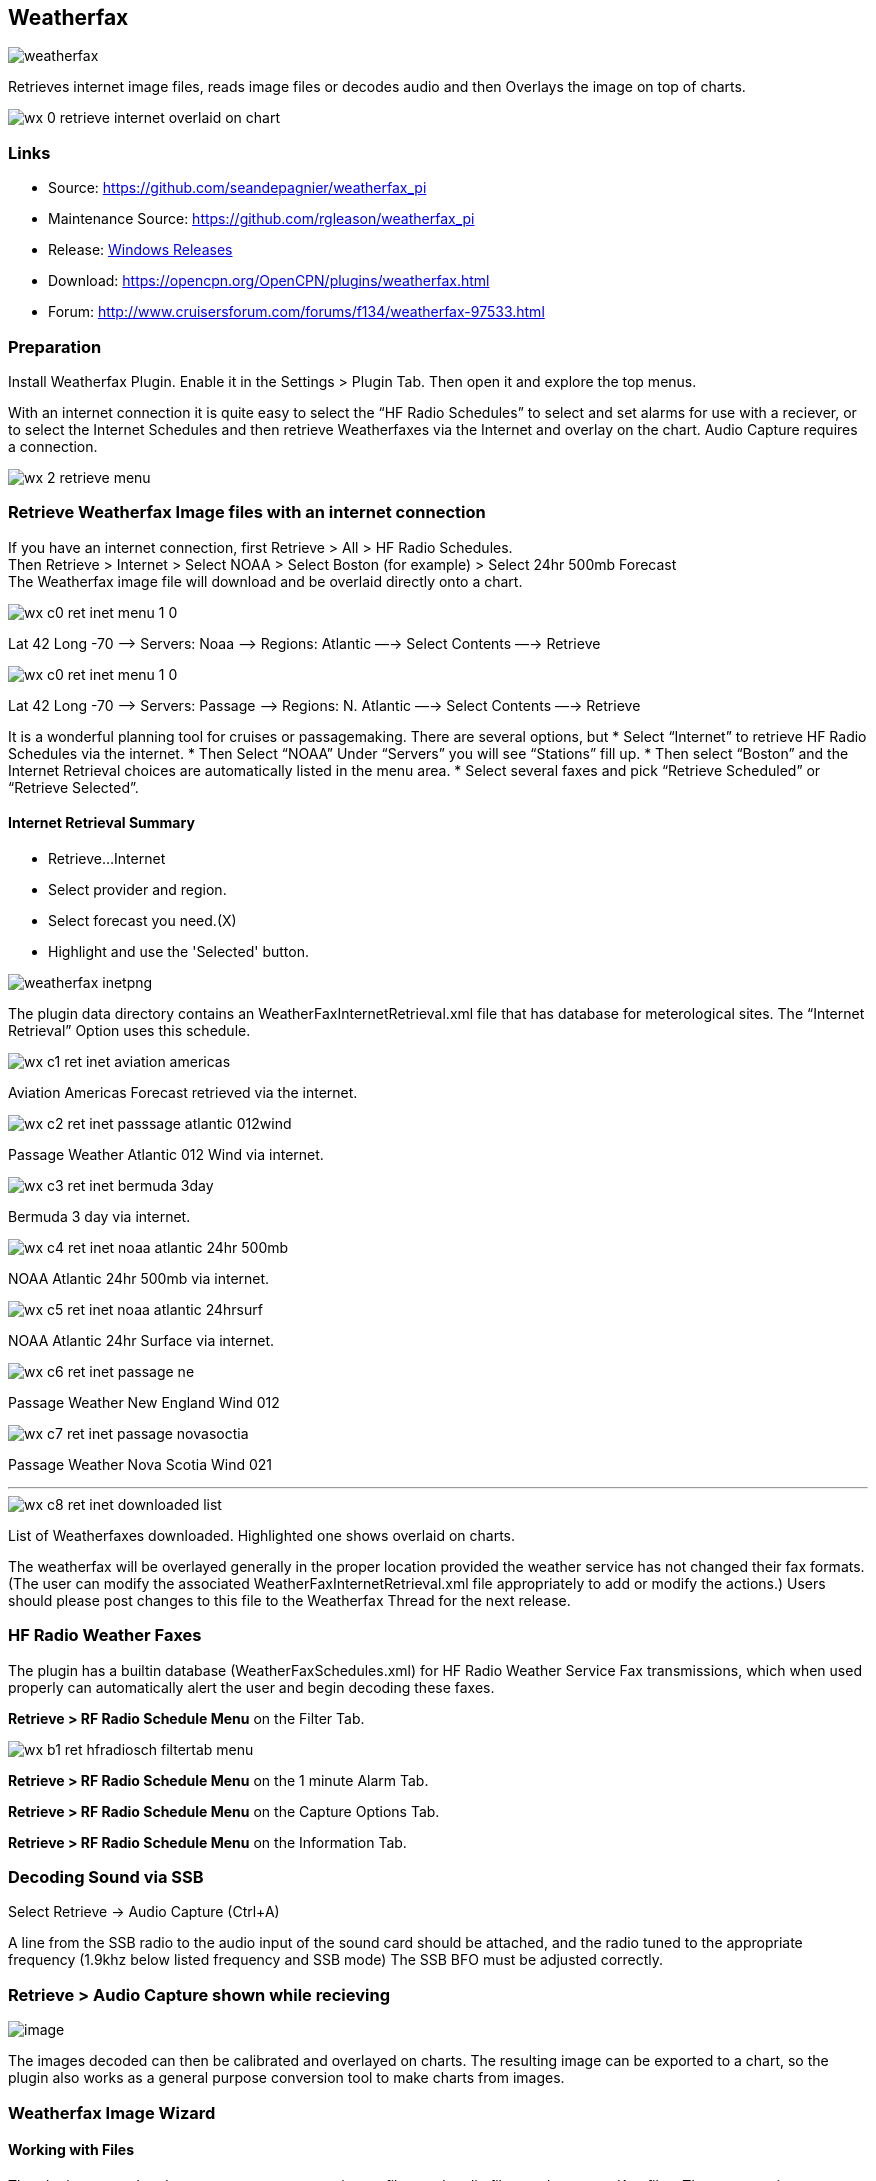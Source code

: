== Weatherfax


image::weatherfax.png[]

Retrieves internet image files, reads image files or decodes audio and then Overlays the image on top of charts.

image::wx-0-retrieve-internet-overlaid-on-chart.png[]

=== Links

* Source: https://github.com/seandepagnier/weatherfax_pi
* Maintenance Source: https://github.com/rgleason/weatherfax_pi
* Release: https://github.com/rgleason/weatherfax_pi/releases[Windows Releases]
* Download: https://opencpn.org/OpenCPN/plugins/weatherfax.html
* Forum: http://www.cruisersforum.com/forums/f134/weatherfax-97533.html

=== Preparation

Install Weatherfax Plugin. Enable it in the Settings > Plugin Tab. Then open it and explore the top menus.

With an internet connection it is quite easy to select the “HF Radio Schedules” to select and set alarms for use with a reciever, or to select the Internet Schedules and then retrieve Weatherfaxes via the Internet and overlay on the chart. Audio Capture requires a connection.

image::wx-2-retrieve-menu.png[]

=== Retrieve Weatherfax Image files with an internet connection

If you have an internet connection, first Retrieve > All > HF Radio Schedules. +
Then Retrieve > Internet > Select NOAA > Select Boston (for example) >
Select 24hr 500mb Forecast +
The Weatherfax image file will download and be overlaid directly onto a chart.

image::wx-c0-ret-inet-menu-1_0.png[] 

Lat 42 Long -70 –> Servers: Noaa —> Regions: Atlantic —→ Select Contents
—→ Retrieve

image::wx-c0-ret-inet-menu-1_0.png[] 

Lat 42 Long -70 –> Servers: Passage —> Regions: N. Atlantic —→ Select Contents —→ Retrieve

It is a wonderful planning tool for cruises or passagemaking. There are several options, but
* Select “Internet” to retrieve HF Radio Schedules via the internet.
* Then Select “NOAA” Under “Servers” you will see “Stations” fill up.
* Then select “Boston” and the Internet Retrieval choices are
automatically listed in the menu area.
* Select several faxes and pick “Retrieve Scheduled” or “Retrieve
Selected”.

==== Internet Retrieval Summary

* Retrieve…Internet
* Select provider and region.
* Select forecast you need.(X)
* Highlight and use the 'Selected' button.

image::weatherfax-inetpng.png[]

The plugin data directory contains an WeatherFaxInternetRetrieval.xml file that has database for meterological sites. The “Internet Retrieval” Option uses this schedule.

image::wx-c1-ret-inet-aviation-americas.png[]

Aviation Americas Forecast retrieved via the internet.

image::wx-c2-ret-inet-passsage-atlantic-012wind.png[] 

Passage Weather Atlantic 012 Wind via internet.

image::wx-c3-ret-inet-bermuda-3day.png[] 

Bermuda 3 day via internet.

image::wx-c4-ret-inet-noaa-atlantic-24hr-500mb.png[] 

NOAA Atlantic 24hr 500mb via internet.

image::wx-c5-ret-inet-noaa-atlantic-24hrsurf.png[] 

NOAA Atlantic 24hr Surface via internet.

image::wx-c6-ret-inet-passage-ne.png[] 

Passage Weather New England Wind 012

image::wx-c7-ret-inet-passage-novasoctia.png[] 

Passage Weather Nova Scotia Wind 021

'''''

image::wx-c8-ret-inet-downloaded-list.png[] 

List of Weatherfaxes downloaded. Highlighted one shows overlaid on
charts.

The weatherfax will be overlayed generally in the proper location
provided the weather service has not changed their fax formats. (The user can modify the associated WeatherFaxInternetRetrieval.xml file appropriately to add or modify the actions.) Users should please post changes to this file to the Weatherfax Thread for the next release.

=== HF Radio Weather Faxes

The plugin has a builtin database (WeatherFaxSchedules.xml) for HF Radio Weather Service Fax transmissions, which when used properly can automatically alert the user and begin decoding these faxes.

*Retrieve > RF Radio Schedule Menu* on the Filter Tab. 

image::wx-b1-ret-hfradiosch-filtertab-menu.png[]

*Retrieve > RF Radio Schedule Menu* on the 1 minute Alarm Tab. 


//image::wx-b2-ret-hfradiosch-alarmtab-menu.png[]


*Retrieve > RF Radio Schedule Menu* on the Capture Options Tab. 

// image::wx-b3-ret-hfradiosch-captureoptionstab-menu.png[]


*Retrieve > RF Radio Schedule Menu* on the Information Tab. 

// image::wx-b4-ret-hfradiosch-infotab-menu.png[]

=== Decoding Sound via SSB

Select Retrieve → Audio Capture (Ctrl+A)

A line from the SSB radio to the audio input of the sound card should be
attached, and the radio tuned to the appropriate frequency (1.9khz below
listed frequency and SSB mode) The SSB BFO must be adjusted correctly.

=== Retrieve > Audio Capture shown while recieving

image::wx-a1-ret-audiocapture-recieving.png[image]

The images decoded can then be calibrated and overlayed on charts. The
resulting image can be exported to a chart, so the plugin also works as
a general purpose conversion tool to make charts from images.

=== Weatherfax Image Wizard

==== Working with Files

The plugin can read and open numerous common image files, and audio
files, and can save Kap files. The next step in development is to have
it read Kap for ease of use with respect to coordinates being recorded
and reused.

image::wx-1-file-menu.png[image]

==== Weather Sources - David Burch Navigation Blog

* https://www.youtube.com/watch?v=Sx_ImKxdZXI&feature=youtu.be[Georeferencing
Sat Images in OpenCPN - Video 2018 -NEW]
* http://davidburchnavigation.blogspot.com/2016/01/how-to-load-noaa-weather-maps-into.html[How
to Load Weather Maps into OpenCPN — The Hard Way! - Blog 2016]
* https://davidburchnavigation.blogspot.com/2018/12/satellite-cloud-images-underway-sources.html[Satellite
Cloud Images - Underway Sources - Blog 2018]
https://ocean.weather.gov/gridded_wind_vectors.php[ASCAT Grib (low
orbit)] and https://www.goes.noaa.gov/[GOES (high orbit)]
* http://davidburchnavigation.blogspot.com/2016/01/weather-mapswhere-to-get-them-and-what.html[[Weather
Maps—Where To Get Them and What We Get? - Blog 2016]
* http://davidburchnavigation.blogspot.com/2015/06/atlantic-and-pacific-weather-briefings.html[Atlantic
and Pacific Weather Briefings - Blog 2015]
* http://davidburchnavigation.blogspot.com/2015/08/high-seas-forecasts-and-tropical.html[High
Seas Forecasts and Tropical Cyclone Alerts by Email Request - Blog 2015]
Metarea for Saildocs.

==== Weatherfax Image File Sources

===== Noaa All Weather Products

https://www.nws.noaa.gov/om/marine/home.htm[Noaa Weather Products]

===== Briefings

* https://ocean.weather.gov/shtml/A_brief.php[OPC Atlantic Weather
Briefing] https://ocean.weather.gov/shtml/A_brief_text.php[Text
Briefing]
* https://ocean.weather.gov/shtml/P_brief.php[OPC Pacific Weather
Briefing] https://ocean.weather.gov/shtml/P_brief_text.php[Text
Briefing]

===== FTP Websites

https://tgftp.nws.noaa.gov/fax/[FTP WeatherFax] Most recent synoptic
time, or near.
// Requires authorization:
// https://testbed.aviationweather.gov/data/obs/sat/intl/[FTP Aviation
// Weather Satellite]

// DNS lookup error:
// https://www.goes.noaa.gov/[Noaa GOES Server] Updated every hour.

===== Lists of Filenames

* http://tgftp.nws.noaa.gov/fax/rfaxpac.txt[List of all Pacific Weather
Map File Names]
* http://tgftp.nws.noaa.gov/fax/rfaxatl.txt[List of all Atlantic Weather
Map File Names]
* http://tgftp.nws.noaa.gov/fax/rfaxak.txt[Alaska map file names]
* http://tgftp.nws.noaa.gov/fax/rfaxhi.txt[Hi map file names]
* http://tgftp.nws.noaa.gov/fax/rfaxmex.txt[Gulf of Mexico and Carib
file names]
* http://tgftp.nws.noaa.gov/fax/otherfax.txt[Selected International map
file names]
* http://tgftp.nws.noaa.gov/fax/uk.txt[Selected UK map file names]

===== Example Weatherfax Files

Some example files that can be used (Gif, png, tif, etc.):

* http://tgftp.nws.noaa.gov/fax/marine.shtml[NOAA Marine Radio Forecast
Charts]
* http://tgftp.nws.noaa.gov/fax/marshlatest.shtml[NOAA Boston Radio
Forecast -Atlantic]
* http://tgftp.nws.noaa.gov/fax/PYAD10.gif[Preliminary Surface Analysis]
* http://tgftp.nws.noaa.gov/fax/PYAA11.gif[00Z-12Z Surface Analysis
Atlantic -Part 1]
* http://tgftp.nws.noaa.gov/fax/PYAA12.gif[00Z-12Z Surface Analysis
Atlantic -Part 2]
* http://tgftp.nws.noaa.gov/fax/QDTM10.gif[48 hr Surface Analysis
Atlantic]
* http://tgftp.nws.noaa.gov/fax/PWAM99.gif[96 hr Surface Analysis
Atlantic]
* http://tgftp.nws.noaa.gov/fax/PWAE98.gif[Atlantic]
* http://tgftp.nws.noaa.gov/fax/PPAE11.gif[24 hr 500mb Atlantic]
// DNS lookup error: 
// * http://www.opc.ncep.noaa.gov/Atl_tab.shtml[NOAA Ocean Prediction
Center -Atlantic]
* https://www.weathercharts.org/[UK Atlantic Forecasts]

==== How to use Weatherfax files and the Image Wizard:

* Save the files in a new directory on your hard drive in the same
directory as your Charts. (I called the directory FaxWx).
* Open the Plugin and a fax file and use the Weatherfax Image Wizard
* From OpenCPN select the Weatherfax Icon, a window pops up.
* Select Open and browse to the FaxWx directory and select a fax file.
* Open the file.

==== Objective:

The objective is to set the x/y coordinates and lat/long properly so
that the image will map directly over the proper area on the
charts/globe. The Image Wizard allows user control over the necessary
settings in a step by step process which ends in a successful chart
overlay or not, depending on the skill of the user. If it does not work
properly the first time, simply try it again. There are two basic types
of projections the wizard can handle.

===== Mercator Projections

If the fax is a Mercator projection (orthogonal, not polar), click
through the next screen that comes up and at the second screen set the
coordinates and lat/long properly. (Screenshots will be added later) and click on through to see the fax overlaid on the charts.

Note: It is very difficult to test for poor coordinate and lat/long input, so it is best to have your lat long correct, otherwise strange things may happen with the overlay in Opencpn.

I first use a separate image viewer with the selected fax image, to zoom in and to write down the Lat/long and coordinates that I will be using. If you plan to export to a chart file then you should select “Get Aspect Ratio”

image::weatherfax-inetpng.png[]

===== Polar Projections

There are other techniques used to modify a Polar fax onto a Mercator
projection chart which are reviewed on the forum and will be more fully
described later. Review the posts following this
http://www.cruisersforum.com/forums/showthread.php?p=1185034[Cruiser's Forum Post in the Weatherfax Thread] in the Forums.

image::wx-polarsu1.jpeg[]

*_Coordinate_ 1* (Red) -Select a high latitude which must also lie on
the vertical meridian running through the pole (N or S) +
*_Coordinate 2_* (Blue) - Select an opposing corner (either side) with lower latitude. Then hit Get Map, the Blue circles should follow the latitudes of respective coords. Adjust the left/right location with the PoleX value and adjust the circle radius with the PoleY value. Set the True Width Ratio value to 1.0.

From here, it should be possible to click “get mapping”

*_True width Ratio_* - Adjusts the width of the blue circles (a fraction like .8 makes the circles wider, and 1.2 makes them narrower). Adjust the true width ratio such that the blue circles align with the associated latitude lines, otherwise the “Apply” transformation will not render straight lat/long lines or will fail.

*_Pole X_* - Moves the center of the blue circles left and right. The blue circles should be centered on the vertical meridian which goes through the pole.

*_Pole Y_ -* Moves the center of the blue circles up and down. The blue circles should be centered on the pole. Hit get mapping to see how this is working, because the blue rings change in width, and sometime the ring closest to the pole flips if the value is too far out of whack.

*_Equator Y_ -* This does not appear to do much when you change the value, more about this value later.

If you are starting fresh with a Polar, and the blue rings are too wide after hitting Get Mapping, first check the lat/long entered and reset coords to be sure they are hit, then Hit 'get mapping again' then adjust the “True width ratio” so the blue rings align with the latitude lines.
Once that is done don't hit “Get Mapping” again, hit “Apply” the lines should be straight and orthogonal.

Here is an example of a WxFax overlay in Opencpn

image::wx-overlay.jpeg[]

=== File Export as KAP, File Open KAP

==== File Export as KAP

Image files that are downloaded and overlaid onto charts with specific
coordinates, can now be saved as Kap files that save long/lat and
coordinates with the file.

image::wx-export-open-kap-files.jpeg[]

==== File Open KAP (Next Improvement)

Hopefully the plugin will also be made to read Kap files so that they can be automatically overlaid on charts without having to use the WeatherFax Image Wizard.

Thanks to Sean for a great Plugin!

